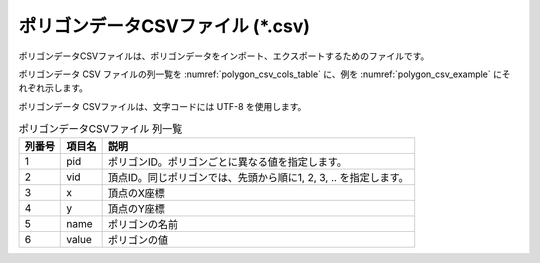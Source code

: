 ポリゴンデータCSVファイル (\*.csv)
========================================

ポリゴンデータCSVファイルは、ポリゴンデータをインポート、エクスポートするためのファイルです。

ポリゴンデータ CSV ファイルの列一覧を :numref:`polygon_csv_cols_table` に、例を
:numref:`polygon_csv_example` にそれぞれ示します。

ポリゴンデータ CSVファイルは、文字コードには UTF-8 を使用します。

.. _polygon_csv_cols_table:

.. list-table:: ポリゴンデータCSVファイル 列一覧
   :header-rows: 1

   * - 列番号
     - 項目名
     - 説明
   * - 1
     - pid
     - ポリゴンID。ポリゴンごとに異なる値を指定します。

   * - 2
     - vid
     - 頂点ID。同じポリゴンでは、先頭から順に1, 2, 3, .. を指定します。

   * - 3
     - x
     - 頂点のX座標

   * - 4
     - y
     - 頂点のY座標

   * - 5
     - name
     - ポリゴンの名前

   * - 6
     - value
     - ポリゴンの値

.. code-block:: text
   :name: polygon_csv_example
   :caption: ポリゴンデータCSVファイル 例

   pid,vid,x,y,name,value
   1,1,0.187,-1.072,ポリゴン3,3
   1,2,-0.234,-1.398,ポリゴン3,3
   1,3,-0.202,-2.113,ポリゴン3,3
   1,4,0.471,-2.218,ポリゴン3,3
   1,5,1.449,-2.123,ポリゴン3,3
   1,6,2.311,-1.587,ポリゴン3,3
   1,7,2.248,-1.366,ポリゴン3,3
   1,8,1.838,-1.261,ポリゴン3,3
   1,9,0.965,-1.461,ポリゴン3,3
   1,10,0.65,-1.156,ポリゴン3,3
   1,11,0.187,-1.072,ポリゴン3,3
   2,1,0.503,0.641,ポリゴン2,2
   2,2,0.334,-0.189,ポリゴン2,2
   2,3,1.228,-0.557,ポリゴン2,2
   2,4,2.448,-0.557,ポリゴン2,2
   2,5,2.669,0.011,ポリゴン2,2
   2,6,2.69,0.379,ポリゴン2,2
   2,7,2.017,0.179,ポリゴン2,2
   2,8,1.365,0.179,ポリゴン2,2
   2,9,0.986,0.242,ポリゴン2,2
   2,10,0.745,0.589,ポリゴン2,2
   2,11,0.503,0.641,ポリゴン2,2
   3,1,-0.765,0.707,ポリゴン1,1
   3,2,-0.765,-0.098,ポリゴン1,1
   3,3,-0.003,-0.591,ポリゴン1,1
   3,4,0.034,-0.317,ポリゴン1,1
   3,5,-0.168,0.14,ポリゴン1,1
   3,6,-0.326,0.799,ポリゴン1,1
   3,7,-0.424,1.042,ポリゴン1,1
   3,8,-0.765,0.707,ポリゴン1,1
